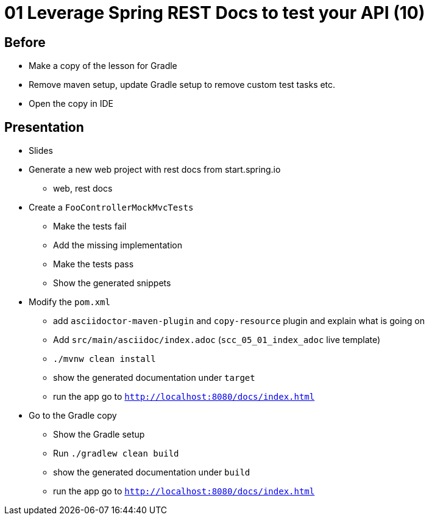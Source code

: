 = 01 Leverage Spring REST Docs to test your API (10)

== Before

* Make a copy of the lesson for Gradle
* Remove maven setup, update Gradle setup to remove custom test tasks etc.
* Open the copy in IDE

== Presentation

* Slides
* Generate a new web project with rest docs from start.spring.io
** web, rest docs
* Create a `FooControllerMockMvcTests`
** Make the tests fail
** Add the missing implementation
** Make the tests pass
** Show the generated snippets
* Modify the `pom.xml`
** add `asciidoctor-maven-plugin` and `copy-resource` plugin and explain what is going on
** Add `src/main/asciidoc/index.adoc` (`scc_05_01_index_adoc` live template)
** `./mvnw clean install`
** show the generated documentation under `target`
** run the app go to `http://localhost:8080/docs/index.html`

* Go to the Gradle copy
** Show the Gradle setup
** Run `./gradlew clean build`
** show the generated documentation under `build`
** run the app go to `http://localhost:8080/docs/index.html`